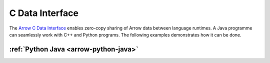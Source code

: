 .. Licensed to the Apache Software Foundation (ASF) under one
.. or more contributor license agreements.  See the NOTICE file
.. distributed with this work for additional information
.. regarding copyright ownership.  The ASF licenses this file
.. to you under the Apache License, Version 2.0 (the
.. "License"); you may not use this file except in compliance
.. with the License.  You may obtain a copy of the License at

..   http://www.apache.org/licenses/LICENSE-2.0

.. Unless required by applicable law or agreed to in writing,
.. software distributed under the License is distributed on an
.. "AS IS" BASIS, WITHOUT WARRANTIES OR CONDITIONS OF ANY
.. KIND, either express or implied.  See the License for the
.. specific language governing permissions and limitations
.. under the License.

.. _c-data:

================
C Data Interface
================

The `Arrow C Data Interface <https://arrow.apache.org/docs/format/CDataInterface.html>`_ enables zero-copy sharing of Arrow data between language
runtimes.  A Java programme can seamlessly work with C++ and Python programs.
The following examples demonstrates how it can be done.

:ref:`Python Java <arrow-python-java>`
------------------------
